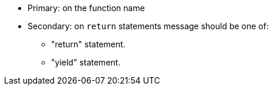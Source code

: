 * Primary: on the function name
* Secondary: on ``++return++`` statements
message should be one of:

** "return" statement.
** "yield" statement.